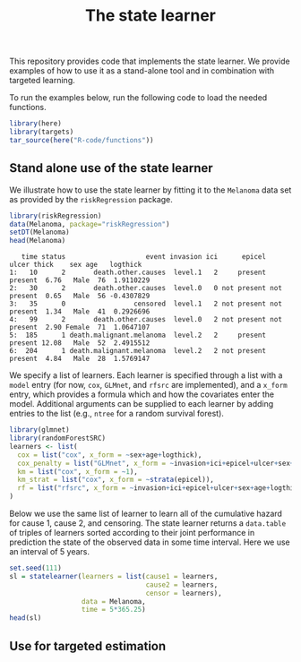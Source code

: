 #+PROPERTY: header-args:R :async :results output verbatim  :exports both  :session *R* :cache no
#+Title: The state learner

This repository provides code that implements the state learner. We provide
examples of how to use it as a stand-alone tool and in combination with targeted
learning.

To run the examples below, run the following code to load the needed functions.

#+BEGIN_SRC R 
library(here)
library(targets)
tar_source(here("R-code/functions"))
#+END_SRC

#+RESULTS:


** Stand alone use of the state learner
We illustrate how to use the state learner by fitting it to the =Melanoma= data
set as provided by the =riskRegression= package.

#+BEGIN_SRC R :exports both
library(riskRegression)
data(Melanoma, package="riskRegression")
setDT(Melanoma)
head(Melanoma)
#+END_SRC

#+RESULTS:
:    time status                    event invasion ici      epicel       ulcer thick    sex age   logthick
: 1:   10      2       death.other.causes  level.1   2     present     present  6.76   Male  76  1.9110229
: 2:   30      2       death.other.causes  level.0   0 not present not present  0.65   Male  56 -0.4307829
: 3:   35      0                 censored  level.1   2 not present not present  1.34   Male  41  0.2926696
: 4:   99      2       death.other.causes  level.0   2 not present not present  2.90 Female  71  1.0647107
: 5:  185      1 death.malignant.melanoma  level.2   2     present     present 12.08   Male  52  2.4915512
: 6:  204      1 death.malignant.melanoma  level.2   2 not present     present  4.84   Male  28  1.5769147

We specify a list of learners. Each learner is specified through a list with a
=model= entry (for now, =cox=, =GLMnet=, and =rfsrc= are implemented), and a
=x_form= entry, which provides a formula which and how the covariates enter the
model. Additional arguments can be supplied to each learner by adding entries to
the list (e.g., =ntree= for a random survival forest).
#+BEGIN_SRC R
library(glmnet)
library(randomForestSRC)
learners <- list(
  cox = list("cox", x_form = ~sex+age+logthick),
  cox_penalty = list("GLMnet", x_form = ~invasion+ici+epicel+ulcer+sex+age+logthick),
  km = list("cox", x_form = ~1),
  km_strat = list("cox", x_form = ~strata(epicel)),
  rf = list("rfsrc", x_form = ~invasion+ici+epicel+ulcer+sex+age+logthick, ntree = 50)
)
#+END_SRC

#+RESULTS:

Below we use the same list of learner to learn all of the cumulative hazard for
cause 1, cause 2, and censoring. The state learner returns a =data.table= of
triples of learners sorted according to their joint performance in prediction
the state of the observed data in some time interval. Here we use an interval of
5 years.
#+BEGIN_SRC R
set.seed(111)
sl = statelearner(learners = list(cause1 = learners,
                                  cause2 = learners,
                                  censor = learners),
                  data = Melanoma,
                  time = 5*365.25)
head(sl)
#+END_SRC

#+RESULTS:
:    cause1      cause2      censor     loss b
: 1:     rf          km         cox 239.6142 1
: 2:     rf          km cox_penalty 239.8218 1
: 3:     rf          km          km 239.8678 1
: 4:     rf cox_penalty         cox 239.9478 1
: 5:     rf          km          rf 239.9732 1
: 6:     rf cox_penalty cox_penalty 240.1687 1

** Use for targeted estimation

